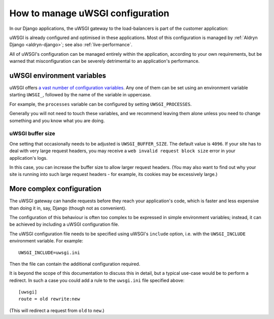 .. gateway-configuration:

How to manage uWSGI configuration
=================================

In our Django applications, the uWSGI gateway to the load-balancers is part of the customer application:

.. mermaid::

    flowchart LR
      gateway <--> load-balancers
      subgraph Customer application
        code(Django) <--> gateway(uWSGI)
      end
      load-balancers(Divio load-balancers)

uWSGI is already configured and optimised in these applications. Most of this configuration is managed by :ref:`Aldryn
Django <aldryn-django>`; see also :ref:`live-performance`.

All of uWSGI's configuration can be managed entirely within the application, according to your own requirements, but be
warned that misconfiguration can be severely detrimental to an application's performance.


..  _uwsgi-configuration:

uWSGI environment variables
---------------------------

uWSGI offers `a vast number of configuration variables <https://uwsgi-docs.readthedocs.io/en/latest/Options.html>`_. Any
one of them can be set using an environment variable starting ``UWSGI_``, followed by the name of the variable in
uppercase.

For example, the ``processes`` variable can be configured by setting ``UWSGI_PROCESSES``.

Generally you will not need to touch these variables, and we recommend leaving them alone unless you need to change
something and you know what you are doing.


uWSGI buffer size
~~~~~~~~~~~~~~~~~

One setting that occasionally needs to be adjusted is ``UWSGI_BUFFER_SIZE``. The default value is ``4096``. If your
site has to deal with very large request headers, you may receive a ``web invalid request block size`` error in your
application's logs.

In this case, you can increase the buffer size to allow larger request headers. (You may also want to find out why your
site is running into such large request headers - for example, its cookies may be excessively large.)


.. _uwsgi-more-complex-configuration:

More complex configuration
-------------------------------

The uWSGI gateway can handle requests before they reach your application's code, which is faster and less expensive
than doing it in, say, Django (though not as convenient).

The configuration of this behaviour is often too complex to be expressed in simple environment variables; instead, it
can be achieved by including a uWSGI configuration file.

The uWSGI configuration file needs to be specified using uWSGI's ``include`` option, i.e. with the ``UWSGI_INCLUDE``
environment variable. For example::

  UWSGI_INCLUDE=uwsgi.ini

Then the file can contain the additional configuration required.

It is beyond the scope of this documentation to discuss this in detail, but a typical use-case would be to perform a
redirect. In such a case you could add a rule to the ``uwsgi.ini`` file specified above::

  [uwsgi]
  route = old rewrite:new

(This will redirect a request from ``old`` to ``new``.)
